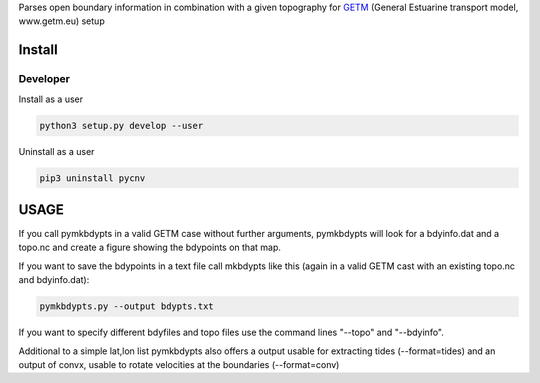 
Parses open boundary information in combination with a given
topography for GETM_ (General Estuarine transport model, www.getm.eu)
setup

.. _GETM: http://www.getm.eu


Install
-------

Developer
_________

Install as a user

.. code:: bash
	  
   python3 setup.py develop --user

Uninstall as a user
   
.. code:: bash
	  
   pip3 uninstall pycnv



USAGE
-----

If you call pymkbdypts in a valid GETM case without further arguments,
pymkbdypts will look for a bdyinfo.dat and a topo.nc and create a
figure showing the bdypoints on that map.

If you want to save the bdypoints in a text file call mkbdypts like
this (again in a valid GETM cast with an existing topo.nc and
bdyinfo.dat):

.. code:: bash
	  
   pymkbdypts.py --output bdypts.txt
	  

If you want to specify different bdyfiles and topo files use the
command lines "--topo" and "--bdyinfo".

Additional to a simple lat,lon list pymkbdypts also offers a output
usable for extracting tides (--format=tides) and an output of convx,
usable to rotate velocities at the boundaries (--format=conv)
